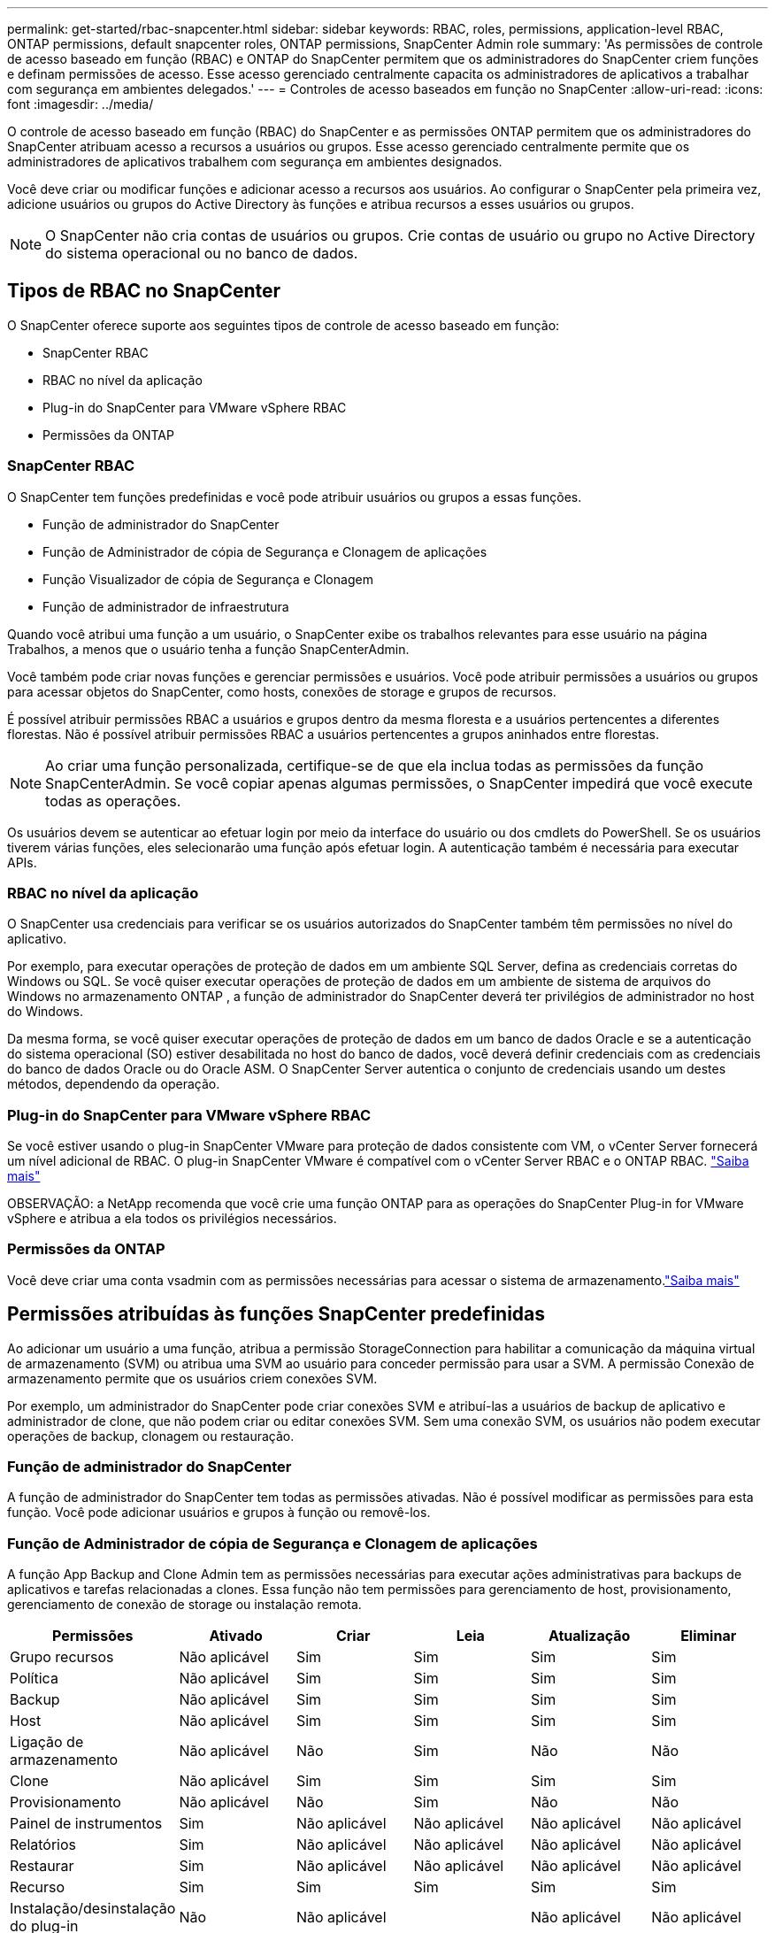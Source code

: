 ---
permalink: get-started/rbac-snapcenter.html 
sidebar: sidebar 
keywords: RBAC, roles, permissions, application-level RBAC, ONTAP permissions, default snapcenter roles, ONTAP permissions, SnapCenter Admin role 
summary: 'As permissões de controle de acesso baseado em função (RBAC) e ONTAP do SnapCenter permitem que os administradores do SnapCenter criem funções e definam permissões de acesso. Esse acesso gerenciado centralmente capacita os administradores de aplicativos a trabalhar com segurança em ambientes delegados.' 
---
= Controles de acesso baseados em função no SnapCenter
:allow-uri-read: 
:icons: font
:imagesdir: ../media/


[role="lead"]
O controle de acesso baseado em função (RBAC) do SnapCenter e as permissões ONTAP permitem que os administradores do SnapCenter atribuam acesso a recursos a usuários ou grupos.  Esse acesso gerenciado centralmente permite que os administradores de aplicativos trabalhem com segurança em ambientes designados.

Você deve criar ou modificar funções e adicionar acesso a recursos aos usuários.  Ao configurar o SnapCenter pela primeira vez, adicione usuários ou grupos do Active Directory às funções e atribua recursos a esses usuários ou grupos.


NOTE: O SnapCenter não cria contas de usuários ou grupos.  Crie contas de usuário ou grupo no Active Directory do sistema operacional ou no banco de dados.



== Tipos de RBAC no SnapCenter

O SnapCenter oferece suporte aos seguintes tipos de controle de acesso baseado em função:

* SnapCenter RBAC
* RBAC no nível da aplicação
* Plug-in do SnapCenter para VMware vSphere RBAC
* Permissões da ONTAP




=== SnapCenter RBAC

O SnapCenter tem funções predefinidas e você pode atribuir usuários ou grupos a essas funções.

* Função de administrador do SnapCenter
* Função de Administrador de cópia de Segurança e Clonagem de aplicações
* Função Visualizador de cópia de Segurança e Clonagem
* Função de administrador de infraestrutura


Quando você atribui uma função a um usuário, o SnapCenter exibe os trabalhos relevantes para esse usuário na página Trabalhos, a menos que o usuário tenha a função SnapCenterAdmin.

Você também pode criar novas funções e gerenciar permissões e usuários. Você pode atribuir permissões a usuários ou grupos para acessar objetos do SnapCenter, como hosts, conexões de storage e grupos de recursos.

É possível atribuir permissões RBAC a usuários e grupos dentro da mesma floresta e a usuários pertencentes a diferentes florestas. Não é possível atribuir permissões RBAC a usuários pertencentes a grupos aninhados entre florestas.


NOTE: Ao criar uma função personalizada, certifique-se de que ela inclua todas as permissões da função SnapCenterAdmin.  Se você copiar apenas algumas permissões, o SnapCenter impedirá que você execute todas as operações.

Os usuários devem se autenticar ao efetuar login por meio da interface do usuário ou dos cmdlets do PowerShell.  Se os usuários tiverem várias funções, eles selecionarão uma função após efetuar login. A autenticação também é necessária para executar APIs.



=== RBAC no nível da aplicação

O SnapCenter usa credenciais para verificar se os usuários autorizados do SnapCenter também têm permissões no nível do aplicativo.

Por exemplo, para executar operações de proteção de dados em um ambiente SQL Server, defina as credenciais corretas do Windows ou SQL.  Se você quiser executar operações de proteção de dados em um ambiente de sistema de arquivos do Windows no armazenamento ONTAP , a função de administrador do SnapCenter deverá ter privilégios de administrador no host do Windows.

Da mesma forma, se você quiser executar operações de proteção de dados em um banco de dados Oracle e se a autenticação do sistema operacional (SO) estiver desabilitada no host do banco de dados, você deverá definir credenciais com as credenciais do banco de dados Oracle ou do Oracle ASM.  O SnapCenter Server autentica o conjunto de credenciais usando um destes métodos, dependendo da operação.



=== Plug-in do SnapCenter para VMware vSphere RBAC

Se você estiver usando o plug-in SnapCenter VMware para proteção de dados consistente com VM, o vCenter Server fornecerá um nível adicional de RBAC. O plug-in SnapCenter VMware é compatível com o vCenter Server RBAC e o ONTAP RBAC. https://docs.netapp.com/us-en/sc-plugin-vmware-vsphere/scpivs44_types_of_rbac_for_snapcenter_users.html["Saiba mais"^]

OBSERVAÇÃO: a NetApp recomenda que você crie uma função ONTAP para as operações do SnapCenter Plug-in for VMware vSphere e atribua a ela todos os privilégios necessários.



=== Permissões da ONTAP

Você deve criar uma conta vsadmin com as permissões necessárias para acessar o sistema de armazenamento.link:../install/task_add_a_user_or_group_and_assign_role_and_assets.html["Saiba mais"]



== Permissões atribuídas às funções SnapCenter predefinidas

Ao adicionar um usuário a uma função, atribua a permissão StorageConnection para habilitar a comunicação da máquina virtual de armazenamento (SVM) ou atribua uma SVM ao usuário para conceder permissão para usar a SVM.  A permissão Conexão de armazenamento permite que os usuários criem conexões SVM.

Por exemplo, um administrador do SnapCenter pode criar conexões SVM e atribuí-las a usuários de backup de aplicativo e administrador de clone, que não podem criar ou editar conexões SVM.  Sem uma conexão SVM, os usuários não podem executar operações de backup, clonagem ou restauração.



=== Função de administrador do SnapCenter

A função de administrador do SnapCenter tem todas as permissões ativadas. Não é possível modificar as permissões para esta função. Você pode adicionar usuários e grupos à função ou removê-los.



=== Função de Administrador de cópia de Segurança e Clonagem de aplicações

A função App Backup and Clone Admin tem as permissões necessárias para executar ações administrativas para backups de aplicativos e tarefas relacionadas a clones. Essa função não tem permissões para gerenciamento de host, provisionamento, gerenciamento de conexão de storage ou instalação remota.

|===
| Permissões | Ativado | Criar | Leia | Atualização | Eliminar 


 a| 
Grupo recursos
 a| 
Não aplicável
 a| 
Sim
 a| 
Sim
 a| 
Sim
 a| 
Sim



 a| 
Política
 a| 
Não aplicável
 a| 
Sim
 a| 
Sim
 a| 
Sim
 a| 
Sim



 a| 
Backup
 a| 
Não aplicável
 a| 
Sim
 a| 
Sim
 a| 
Sim
 a| 
Sim



 a| 
Host
 a| 
Não aplicável
 a| 
Sim
 a| 
Sim
 a| 
Sim
 a| 
Sim



 a| 
Ligação de armazenamento
 a| 
Não aplicável
 a| 
Não
 a| 
Sim
 a| 
Não
 a| 
Não



 a| 
Clone
 a| 
Não aplicável
 a| 
Sim
 a| 
Sim
 a| 
Sim
 a| 
Sim



 a| 
Provisionamento
 a| 
Não aplicável
 a| 
Não
 a| 
Sim
 a| 
Não
 a| 
Não



 a| 
Painel de instrumentos
 a| 
Sim
 a| 
Não aplicável
 a| 
Não aplicável
 a| 
Não aplicável
 a| 
Não aplicável



 a| 
Relatórios
 a| 
Sim
 a| 
Não aplicável
 a| 
Não aplicável
 a| 
Não aplicável
 a| 
Não aplicável



 a| 
Restaurar
 a| 
Sim
 a| 
Não aplicável
 a| 
Não aplicável
 a| 
Não aplicável
 a| 
Não aplicável



 a| 
Recurso
 a| 
Sim
 a| 
Sim
 a| 
Sim
 a| 
Sim
 a| 
Sim



 a| 
Instalação/desinstalação do plug-in
 a| 
Não
 a| 
Não aplicável
 a| 
 a| 
Não aplicável
 a| 
Não aplicável



 a| 
Migração
 a| 
Não
 a| 
Não aplicável
 a| 
Não aplicável
 a| 
Não aplicável
 a| 
Não aplicável



 a| 
Montagem
 a| 
Sim
 a| 
Sim
 a| 
Não aplicável
 a| 
Não aplicável
 a| 
Não aplicável



 a| 
Desmontar
 a| 
Sim
 a| 
Sim
 a| 
Não aplicável
 a| 
Não aplicável
 a| 
Não aplicável



 a| 
Restauração completa do volume
 a| 
Não
 a| 
Não
 a| 
Não aplicável
 a| 
Não aplicável
 a| 
Não aplicável



 a| 
Em segundo lugar proteção
 a| 
Não
 a| 
Não
 a| 
Não aplicável
 a| 
Não aplicável
 a| 
Não aplicável



 a| 
Monitor de trabalho
 a| 
Sim
 a| 
Não aplicável
 a| 
Não aplicável
 a| 
Não aplicável
 a| 
Não aplicável

|===


=== Função Visualizador de cópia de Segurança e Clonagem

A função Visualizador de Backup e Clone tem a visualização somente leitura de todas as permissões.  Essa função também tem permissões habilitadas para descoberta, relatórios e acesso ao Painel.

|===
| Permissões | Ativado | Criar | Leia | Atualização | Eliminar 


 a| 
Grupo recursos
 a| 
Não aplicável
 a| 
Não
 a| 
Sim
 a| 
Não
 a| 
Não



 a| 
Política
 a| 
Não aplicável
 a| 
Não
 a| 
Sim
 a| 
Não
 a| 
Não



 a| 
Backup
 a| 
Não aplicável
 a| 
Não
 a| 
Sim
 a| 
Não
 a| 
Não



 a| 
Host
 a| 
Não aplicável
 a| 
Não
 a| 
Sim
 a| 
Não
 a| 
Não



 a| 
Ligação de armazenamento
 a| 
Não aplicável
 a| 
Não
 a| 
Sim
 a| 
Não
 a| 
Não



 a| 
Clone
 a| 
Não aplicável
 a| 
Não
 a| 
Sim
 a| 
Não
 a| 
Não



 a| 
Provisionamento
 a| 
Não aplicável
 a| 
Não
 a| 
Sim
 a| 
Não
 a| 
Não



 a| 
Painel de instrumentos
 a| 
Sim
 a| 
Não aplicável
 a| 
Não aplicável
 a| 
Não aplicável
 a| 
Não aplicável



 a| 
Relatórios
 a| 
Sim
 a| 
Não aplicável
 a| 
Não aplicável
 a| 
Não aplicável
 a| 
Não aplicável



 a| 
Restaurar
 a| 
Não
 a| 
Não
 a| 
Não aplicável
 a| 
Não aplicável
 a| 
Não aplicável



 a| 
Recurso
 a| 
Não
 a| 
Não
 a| 
Sim
 a| 
Sim
 a| 
Não



 a| 
Instalação/desinstalação do plug-in
 a| 
Não
 a| 
Não aplicável
 a| 
Não aplicável
 a| 
Não aplicável
 a| 
Não aplicável



 a| 
Migração
 a| 
Não
 a| 
Não aplicável
 a| 
Não aplicável
 a| 
Não aplicável
 a| 
Não aplicável



 a| 
Montagem
 a| 
Sim
 a| 
Não aplicável
 a| 
Não aplicável
 a| 
Não aplicável
 a| 
Não aplicável



 a| 
Desmontar
 a| 
Sim
 a| 
Não aplicável
 a| 
Não aplicável
 a| 
Não aplicável
 a| 
Não aplicável



 a| 
Restauração completa do volume
 a| 
Não
 a| 
Não aplicável
 a| 
Não aplicável
 a| 
Não aplicável
 a| 
Não aplicável



 a| 
Em segundo lugar proteção
 a| 
Não
 a| 
Não aplicável
 a| 
Não aplicável
 a| 
Não aplicável
 a| 
Não aplicável



 a| 
Monitor de trabalho
 a| 
Sim
 a| 
Não aplicável
 a| 
Não aplicável
 a| 
Não aplicável
 a| 
Não aplicável

|===


=== Função de administrador de infraestrutura

A função Administrador de infraestrutura tem permissões habilitadas para gerenciamento de host, gerenciamento de storage, provisionamento, grupos de recursos, relatórios de instalação remota e acesso ao Dashboard.

|===
| Permissões | Ativado | Criar | Leia | Atualização | Eliminar 


 a| 
Grupo recursos
 a| 
Não aplicável
 a| 
Sim
 a| 
Sim
 a| 
Sim
 a| 
Sim



 a| 
Política
 a| 
Não aplicável
 a| 
Não
 a| 
Sim
 a| 
Sim
 a| 
Sim



 a| 
Backup
 a| 
Não aplicável
 a| 
Sim
 a| 
Sim
 a| 
Sim
 a| 
Sim



 a| 
Host
 a| 
Não aplicável
 a| 
Sim
 a| 
Sim
 a| 
Sim
 a| 
Sim



 a| 
Ligação de armazenamento
 a| 
Não aplicável
 a| 
Sim
 a| 
Sim
 a| 
Sim
 a| 
Sim



 a| 
Clone
 a| 
Não aplicável
 a| 
Não
 a| 
Sim
 a| 
Não
 a| 
Não



 a| 
Provisionamento
 a| 
Não aplicável
 a| 
Sim
 a| 
Sim
 a| 
Sim
 a| 
Sim



 a| 
Painel de instrumentos
 a| 
Sim
 a| 
Não aplicável
 a| 
Não aplicável
 a| 
Não aplicável
 a| 
Não aplicável



 a| 
Relatórios
 a| 
Sim
 a| 
Não aplicável
 a| 
Não aplicável
 a| 
Não aplicável
 a| 
Não aplicável



 a| 
Restaurar
 a| 
Sim
 a| 
Não aplicável
 a| 
Não aplicável
 a| 
Não aplicável
 a| 
Não aplicável



 a| 
Recurso
 a| 
Sim
 a| 
Sim
 a| 
Sim
 a| 
Sim
 a| 
Sim



 a| 
Instalação/desinstalação do plug-in
 a| 
Sim
 a| 
Não aplicável
 a| 
Não aplicável
 a| 
Não aplicável
 a| 
Não aplicável



 a| 
Migração
 a| 
Não
 a| 
Não aplicável
 a| 
Não aplicável
 a| 
Não aplicável
 a| 
Não aplicável



 a| 
Montagem
 a| 
Não
 a| 
Não aplicável
 a| 
Não aplicável
 a| 
Não aplicável
 a| 
Não aplicável



 a| 
Desmontar
 a| 
Não
 a| 
Não aplicável
 a| 
Não aplicável
 a| 
Não aplicável
 a| 
Não aplicável



 a| 
Restauração completa do volume
 a| 
Não
 a| 
Não
 a| 
Não aplicável
 a| 
Não aplicável
 a| 
Não aplicável



 a| 
Em segundo lugar proteção
 a| 
Não
 a| 
Não
 a| 
Não aplicável
 a| 
Não aplicável
 a| 
Não aplicável



 a| 
Monitor de trabalho
 a| 
Sim
 a| 
Não aplicável
 a| 
Não aplicável
 a| 
Não aplicável
 a| 
Não aplicável

|===